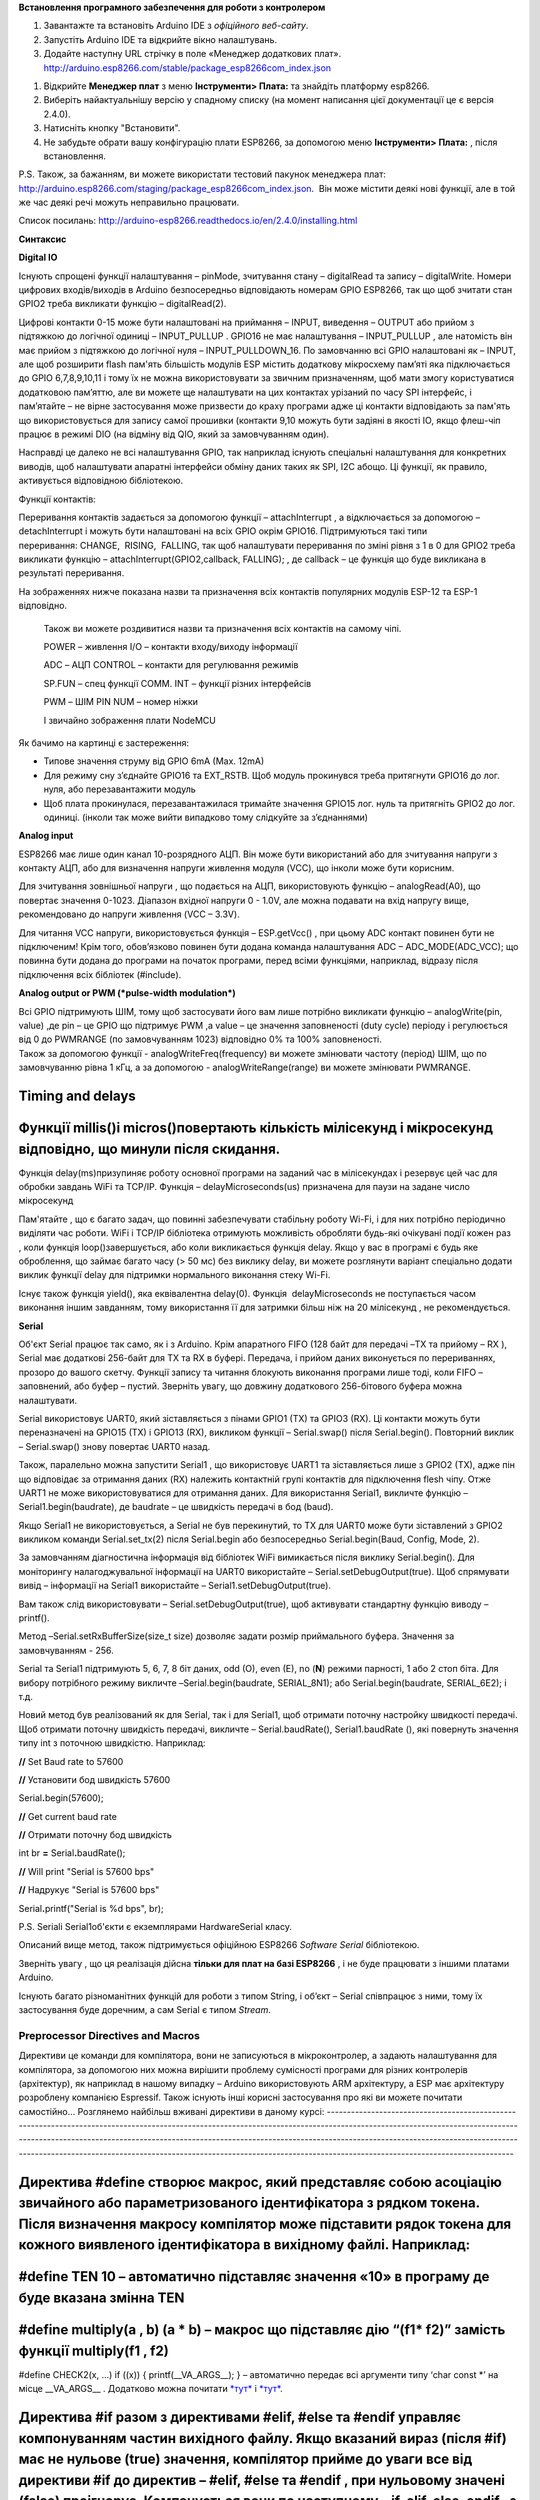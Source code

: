 **Встановлення програмного забезпечення для роботи з контролером**

1. Завантажте та встановіть Arduino IDE з *офіційного веб-сайту*.

2. Запустіть Arduino IDE та відкрийте вікно налаштувань.

3. Додайте наступну URL стрічку в поле «Менеджер додаткових плат».
   http://arduino.esp8266.com/stable/package_esp8266com_index.json

|image0|

1. Відкрийте **Менеджер плат** з меню **Інструменти> Плата:** та
   знайдіть платформу esp8266.

2. Виберіть найактуальнішу версію у спадному списку (на момент написання
   цієї документації це є версія 2.4.0).

3. Натисніть кнопку "Встановити".

4. Не забудьте обрати вашу конфігурацію плати ESP8266, за допомогою меню
   **Інструменти> Плата:** , після встановлення.

P.S. Також, за бажанням, ви можете використати тестовий пакунок
менеджера плат:
http://arduino.esp8266.com/staging/package\_esp8266com\_index.json.  Він
може містити деякі нові функції, але в той же час деякі речі можуть
неправильно працювати.

Список посилань:
http://arduino-esp8266.readthedocs.io/en/2.4.0/installing.html

**Синтаксис**

**Digital IO**

Існують спрощені функції налаштування – pinMode, зчитування стану –
digitalRead та запису – digitalWrite. Номери цифрових входів/виходів в
Arduino безпосередньо відповідають номерам GPIO ESP8266, так що щоб
зчитати стан GPIO2 треба викликати функцію – digitalRead(2).

Цифрові контакти 0-15 може бути налаштовані на приймання – INPUT,
виведення – OUTPUT або прийом з підтяжкою до логічної одиниці –
INPUT\_PULLUP . GPIO16 не має налаштування – INPUT\_PULLUP , але
натомість він має прийом з підтяжкою до логічної нуля –
INPUT\_PULLDOWN\_16. По замовчанню всі GPIO налаштовані як – INPUT, але
щоб розширити flash пам'ять більшість модулів ESP містить додаткову
мікросхему пам’яті яка підключається до GPIO 6,7,8,9,10,11 і тому їх не
можна використовувати за звичним призначенням, щоб мати змогу
користуватися додатковою пам’яттю, але ви можете ще налаштувати на цих
контактах урізаний по часу SPI інтерфейс, і пам’ятайте – не вірне
застосування може призвести до краху програми адже ці контакти
відповідають за пам'ять що використовується для запису самої прошивки
(контакти 9,10 можуть бути задіяні в якості IO, якщо флеш-чіп працює в
режимі DIO (на відміну від QIO, який за замовчуванням один).

Насправді це далеко не всі налаштування GPIO, так наприклад існують
спеціальні налаштування для конкретних виводів, щоб налаштувати апаратні
інтерфейси обміну даних таких як SPI, I2C абощо. Ці функції, як правило,
активується відповідною бібліотекою. 

Функції контактів:

|image1|

Переривання контактів задається за допомогою функції – attachInterrupt ,
а відключається за допомогою – detachInterrupt і можуть бути налаштовані
на всіх GPIO окрім GPIO16. Підтримуються такі типи переривання: CHANGE,
 RISING,  FALLING, так щоб налаштувати переривання по зміні рівня з 1 в
0 для GPIO2 треба викликати функцію – attachInterrupt(GPIO2,callback,
FALLING); , де callback – це функція що буде викликана в результаті
переривання.

На зображеннях нижче показана назви та призначення всіх контактів
популярних модулів ESP-12 та ESP-1 відповідно.

|image2|

    |image3|

    Також ви можете роздивитися назви та призначення всіх контактів на
    самому чіпі.

    |image4|

    POWER – живлення I/O – контакти входу/виходу інформації

    ADC – АЦП CONTROL – контакти для регулювання режимів

    SP.FUN – спец функції COMM. INT – функції різних інтерфейсів

    PWM – ШІМ PIN NUM – номер ніжки

    І звичайно зображення плати NodeMCU

    |image5|

Як бачимо на картинці є застереження:

-  Типове значення струму від GPIO 6mA (Max. 12mA)

-  Для режиму сну з’єднайте GPIO16 та EXT\_RSTB. Щоб модуль прокинувся
   треба притягнути GPIO16 до лог. нуля, або перезавантажити модуль

-  Щоб плата прокинулася, перезавантажилася тримайте значення GPIO15
   лог. нуль та притягніть GPIO2 до лог. одиниці. (інколи так може вийти
   випадково тому слідкуйте за з’єднаннями)

**Analog input**

ESP8266 має лише один канал 10-розрядного АЦП. Він може бути
використаний або для зчитування напруги з контакту АЦП, або для
визначення напруги живлення модуля (VCC), що інколи може бути корисним.

Для зчитування зовнішньої напруги , що подається на АЦП, використовують
функцію – analogRead(A0), що повертає значення 0-1023. Діапазон вхідної
напруги 0 - 1.0V, але можна подавати на вхід напругу вище, рекомендовано
до напруги живлення (VCC – 3.3V).

Для читання VCC напруги, використовується функція – ESP.getVcc() , при
цьому ADC контакт повинен бути не підключеним! Крім того, обов’язково
повинен бути додана команда налаштування ADC – ADC\_MODE(ADC\_VCC); що
повинна бути додана до програми на початок програми, перед всіми
функціями, наприклад, відразу після підключення всіх бібліотек
(#include).

**Analog output or PWM (*pulse-width modulation*)**

| Всі GPIO підтримують ШІМ, тому щоб застосувати його вам лише потрібно
  викликати функцію – analogWrite(pin, value) ,де pin – це GPIO що
  підтримує PWM ,а value – це значення заповненості (duty cycle) періоду
  і регулюється від 0 до PWMRANGE (по замовчуванням 1023) відповідно 0%
  та 100% заповненості.
| Також за допомогою функції - analogWriteFreq(frequency) ви можете
  змінювати частоту (період) ШІМ, що по замовчуванню рівна 1 кГц, а за
  допомогою - analogWriteRange(range) ви можете змінювати PWMRANGE.

|image6|

Timing and delays
-----------------

Функції millis()і micros()повертають кількість мілісекунд і мікросекунд відповідно, що минули після скидання.
-------------------------------------------------------------------------------------------------------------

Функція delay(ms)призупиняє роботу основної програми на заданий час в
мілісекундах і резервує цей час для обробки завдань WiFi та TCP/IP.
Функція – delayMicroseconds(us) призначена для паузи на задане число
мікросекунд

Пам'ятайте , що є багато задач, що повинні забезпечувати стабільну
роботу Wi-Fi, і для них потрібно періодично виділяти час роботи. WiFi і
TCP/IP бібліотека отримують можливість обробляти будь-які очікувані
події кожен раз , коли функція loop()завершується, або коли
викликається функція delay. Якщо у вас в програмі є будь яке оброблення,
що займає багато часу (> 50 мс) без виклику delay, ви можете розглянути
варіант спеціально додати виклик функції delay для підтримки нормального
виконання стеку Wi-Fi.

Існує також функція yield(), яка еквівалентна delay(0). Функція
 delayMicroseconds не поступається часом виконання іншим завданням, тому
використання її для затримки більш ніж на 20 мілісекунд , не
рекомендується.

**Serial**

Об'єкт Serial працює так само, як і з Arduino. Крім апаратного FIFO (128
байт для передачі –TX та прийому – RX ), Serial має додаткові 256-байт
для TX та RX в буфері. Передача, і прийом даних виконується по
перериваннях, прозоро до вашого скетчу. Функції запису та читання
блокують виконання програми лише тоді, коли FIFO – заповнений, або буфер
– пустий. Зверніть увагу, що довжину додаткового 256-бітового буфера
можна налаштувати.

Serial використовує UART0, який зіставляється з пінами GPIO1 (TX) та
GPIO3 (RX). Ці контакти можуть бути переназначені на GPIO15 (TX) і
GPIO13 (RX), викликом функції – Serial.swap() після Serial.begin().
Повторний виклик – Serial.swap() знову повертає UART0 назад.

Також, паралельно можна запустити Serial1 , що використовує UART1 та
зіставляється лише з GPIO2 (TX), адже пін що відповідає за отримання
даних (RX) належить контактній групі контактів для підключення flesh
чіпу. Отже UART1 не може використовуватися для отримання даних. Для
використання Serial1, викличте функцію – Serial1.begin(baudrate), де
baudrate – це швидкість передачі в бод (baud).

Якщо Serial1 не використовується, а Serial не був перекинутий, то TX для
UART0 може бути зіставлений з GPIO2 викликом команди Serial.set\_tx(2)
після Serial.begin або безпосередньо Serial.begin(Baud, Config, Mode,
2).

За замовчанням діагностична інформація від бібліотек WiFi вимикається
після виклику Serial.begin(). Для моніторингу налагоджувальної
інформації на UART0 використайте – Serial.setDebugOutput(true). Щоб
спрямувати вивід – інформації на Serial1 використайте –
Serial1.setDebugOutput(true).

Вам також слід використовувати – Serial.setDebugOutput(true), щоб
активувати стандартну функцію виводу – printf().

Метод –Serial.setRxBufferSize(size\_t size) дозволяє задати розмір
приймального буфера. Значення за замовчуванням - 256.

Serial та Serial1 підтримують 5, 6, 7, 8 біт даних, odd (O), even (E),
no (**N**) режими парності, 1 або 2 стоп біта. Для вибору потрібного
режиму викличте –Serial.begin(baudrate, SERIAL\_8N1); або
Serial.begin(baudrate, SERIAL\_6E2); і т.д.

Новий метод був реалізований як для Serial, так і для Serial1, щоб
отримати поточну настройку швидкості передачі. Щоб отримати поточну
швидкість передачі, викличте – Serial.baudRate(), Serial1.baudRate (),
які повернуть значення типу int з поточною швидкістю. Наприклад:

**//** Set Baud rate to 57600

**//** Установити бод швидкість 57600

Serial\ **.**\ begin(57600);

**//** Get current baud rate

**//** Отримати поточну бод швидкість

int br **=** Serial\ **.**\ baudRate();

**//** Will print "Serial is 57600 bps"

**//** Надрукує "Serial is 57600 bps"

Serial\ **.**\ printf("Serial is %d bps", br);

P.S. Serialі Serial1об'єкти є екземплярами HardwareSerial класу.

Описаний вище метод, також підтримується офіційною ESP8266 *Software
Serial* бібліотекою.

Зверніть увагу , що ця реалізація дійсна **тільки для плат на базі
ESP8266** , і не буде працювати з іншими платами Arduino.

Існують багато різноманітних функцій для роботи з типом String, і об’єкт
– Serial співпрацює з ними, тому їх застосування буде доречним, а сам
Serial є типом *Stream*.

Preprocessor Directives and Macros
==================================

Директиви це команди для компілятора, вони не записуються в мікроконтролер, а задають налаштування для компілятора, за допомогою них можна вирішити проблему сумісності програми для різних контролерів (архітектур), як наприклад в нашому випадку – Arduino використовують ARM архітектуру, а ESP має архітектуру розроблену компанією Espressif. Також існують інші корисні застосування про які ви можете почитати самостійно…
Розглянемо найбільш вживані директиви в даному курсі:
----------------------------------------------------------------------------------------------------------------------------------------------------------------------------------------------------------------------------------------------------------------------------------------------------------------------------------------------------------------------------------------------------------------------------------

Директива #define створює макрос, який представляє собою асоціацію звичайного або параметризованого ідентифікатора з рядком токена. Після визначення макросу компілятор може підставити рядок токена для кожного виявленого ідентифікатора в вихідному файлі. Наприклад:
------------------------------------------------------------------------------------------------------------------------------------------------------------------------------------------------------------------------------------------------------------------------

#define TEN 10 – автоматично підставляє значення «10» в програму де буде вказана змінна TEN
-------------------------------------------------------------------------------------------

#define multiply(a , b) (a \* b) – макрос що підставляє дію “(f1\* f2)” замість функції multiply(f1 , f2)
---------------------------------------------------------------------------------------------------------

#define CHECK2(x, ...) if ((x)) { printf(\_\_VA\_ARGS\_\_); } –
автоматично передає всі аргументи типу ‘char const \*’ на місце
\_\_VA\_ARGS\_\_ . Додатково можна почитати
`*тут* <https://ru.wikipedia.org/wiki/%D0%92%D0%B0%D1%80%D0%B8%D0%B0%D1%82%D0%B8%D0%B2%D0%BD%D1%8B%D0%B9_%D0%BC%D0%B0%D0%BA%D1%80%D0%BE%D1%81>`__
і `*тут* <https://msdn.microsoft.com/uk-ua/library/ms177415.aspx>`__.

Директива #if разом з директивами #elif, #else та #endif управляє компонуванням частин вихідного файлу. Якщо вказаний вираз (після #if) має не нульове (true) значення, компілятор прийме до уваги все від директиви #if до директив – #elif, #else та #endif , при нульовому значені (false) проігнорує. Компанується вони по наступному – if, elif, else, endif , з яких #elif та #else не обов’язкові, також #if може бути видозмінена на #ifdef (якщо визначений ідентифікатор), або #ifndef (якщо не визначений ідентифікатор).
------------------------------------------------------------------------------------------------------------------------------------------------------------------------------------------------------------------------------------------------------------------------------------------------------------------------------------------------------------------------------------------------------------------------------------------------------------------------------------------------------------------------------------

Більш детально розписано `*тут* <https://msdn.microsoft.com/uk-ua/library/ew2hz0yd.aspx>`__.
--------------------------------------------------------------------------------------------

Про додаткове оперування токеном можна почитати `*тут* <https://msdn.microsoft.com/uk-ua/library/09dwwt6y.aspx>`__.
Приклад застосування:
-------------------------------------------------------------------------------------------------------------------

#define DEBUG\_var(token) { DEBUG\_print( #token " = "); \\
DEBUG\_println(token); }

, де знак « \\ » це сповіщення компілятора про перехід на наступний рядок, без нього перехід буде помилкою
----------------------------------------------------------------------------------------------------------

Приклад 2
---------

// Macros function

#define RelayTrigger(); \\

{ \\

if (open\_door == false) \\

digitalWrite(RELAY, HIGH); \\

Beep(50, 100 , 2); delay(500); \\

digitalWrite(RELAY, LOW); \\

}

LifeHack використання макросів для зручної роботи з Serial
----------------------------------------------------------

#define Project\_DEBUG // якщо закоментувати цей рядок то вимкнеться
весь DEBUG\_Serial

#ifdef Project\_DEBUG

#define DEBUG\_Serial Serial

#define DEBUG\_print(...) DEBUG\_Serial.print(\_\_VA\_ARGS\_\_)

#define DEBUG\_println(...) DEBUG\_Serial.println(\_\_VA\_ARGS\_\_)

#define DEBUG\_begin(...) DEBUG\_Serial.begin(\_\_VA\_ARGS\_\_)

#define DEBUG\_printf(...) DEBUG\_Serial.printf(\_\_VA\_ARGS\_\_)

#define DEBUG\_flush(...) DEBUG\_Serial.flush(\_\_VA\_ARGS\_\_)

#define DEBUG\_var(token) { DEBUG\_print( #token " = ");
DEBUG\_println(token); } // Дуже зручний макрос для дебагу змінних будь
якого типу, він автоматично підписує всі введені в нього змінні та
виводить їх значення через знак рівності.

#else

#define DEBUG\_Serial

#define DEBUG\_print(...)

#define DEBUG\_println(...)

#define DEBUG\_begin(...)

#define DEBUG\_printf(...)

#define DEBUG\_flush(...)

#define DEBUG\_var(token)

#endif

Список посилань: `*https://msdn.microsoft.com/uk-ua/library/b0084kay.aspx* <https://msdn.microsoft.com/uk-ua/library/b0084kay.aspx>`__
--------------------------------------------------------------------------------------------------------------------------------------

*https://msdn.microsoft.com/en-us/library/503x3e3s.aspx*
--------------------------------------------------------

*https://msdn.microsoft.com/uk-ua/library/09dwwt6y.aspx*
--------------------------------------------------------

*https://msdn.microsoft.com/uk-ua/library/ms177415.aspx*
--------------------------------------------------------

*https://msdn.microsoft.com/uk-ua/library/ew2hz0yd.aspx*
--------------------------------------------------------

Progmem
-------

Макрос PROGMEM працює точно так же, як в Arduino, поміщаючи лише *read
only* данні і строкові константи (літерали) у флеш пам'ять, випускаючи
HEAP. Важлива відмінність полягає в тому, що в ESP8266 однакові літерали
не зберігається в одному місці, тому використання строкових констант
всередині конструкцій F ("") та/або PSTR ("") призводить до витрачання
флеш пам'яті при кожному виклику цих функцій. Ви повинні самостійно
управляти однаковими рядками для економічного витрачання місця у флеш
пам'яті.

Існує ще один допоміжний макрос, який полегшує передачу рядків const
PROGMEM методам, що приймають \_\_FlashStringHelper під назвою FPSTR().
Використання цього допоможе спростити розподіл рядків. Не об'єднуючі
рядки...

String response1;

response1 **+=** F("http:");

**...**

String response2;

response2 **+=** F("http:");

використовуючи FPSTR код став би ...

const char HTTP[] PROGMEM **=** "http:";

**...**

{

String response1;

response1 **+=** FPSTR(HTTP);

**...**

String response2;

response2 **+=** FPSTR(HTTP);

}

.. |image0| image:: media/image1.png
   :width: 6.49653in
   :height: 5.77775in
.. |image1| image:: media/image2.png
   :width: 6.69375in
   :height: 2.70565in
.. |image2| image:: media/image3.png
   :width: 6.68750in
   :height: 5.18750in
.. |image3| image:: media/image4.png
   :width: 4.65625in
   :height: 3.75000in
.. |image4| image:: media/image5.png
   :width: 6.37500in
   :height: 8.25000in
.. |image5| image:: media/image6.png
   :width: 6.68750in
   :height: 5.16667in
.. |image6| image:: media/image7.png
   :width: 5.25000in
   :height: 2.56250in
